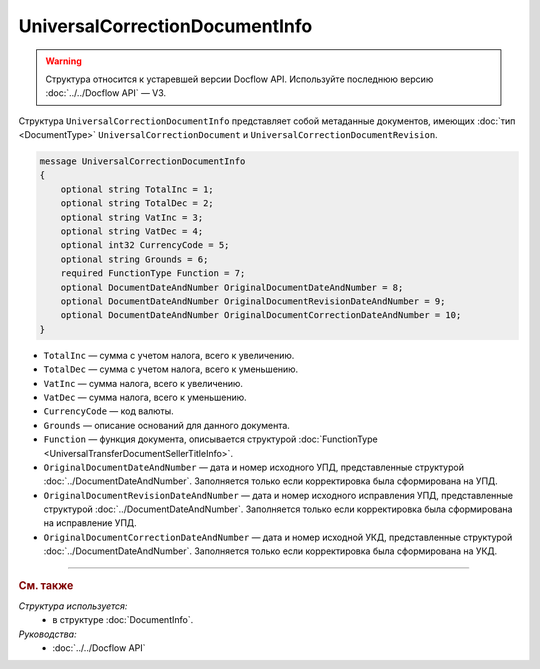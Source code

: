 UniversalCorrectionDocumentInfo
===============================

.. warning::
	Структура относится к устаревшей версии Docflow API. Используйте последнюю версию :doc:`../../Docflow API` — V3.

Структура ``UniversalCorrectionDocumentInfo`` представляет собой метаданные документов, имеющих :doc:`тип <DocumentType>` ``UniversalCorrectionDocument`` и ``UniversalCorrectionDocumentRevision``.

.. code-block:: protobuf

    message UniversalCorrectionDocumentInfo
    {
        optional string TotalInc = 1;
        optional string TotalDec = 2;
        optional string VatInc = 3;
        optional string VatDec = 4;
        optional int32 CurrencyCode = 5;
        optional string Grounds = 6;
        required FunctionType Function = 7;
        optional DocumentDateAndNumber OriginalDocumentDateAndNumber = 8;
        optional DocumentDateAndNumber OriginalDocumentRevisionDateAndNumber = 9;
        optional DocumentDateAndNumber OriginalDocumentCorrectionDateAndNumber = 10;
    }

- ``TotalInc`` — сумма с учетом налога, всего к увеличению.
- ``TotalDec`` — сумма с учетом налога, всего к уменьшению.
- ``VatInc`` — сумма налога, всего к увеличению.
- ``VatDec`` — сумма налога, всего к уменьшению.
- ``CurrencyCode`` — код валюты.
- ``Grounds`` — описание оснований для данного документа.
- ``Function`` — функция документа, описывается структурой :doc:`FunctionType <UniversalTransferDocumentSellerTitleInfo>`.
- ``OriginalDocumentDateAndNumber`` — дата и номер исходного УПД, представленные структурой :doc:`../DocumentDateAndNumber`. Заполняется только если корректировка была сформирована на УПД. 
- ``OriginalDocumentRevisionDateAndNumber`` — дата и номер исходного исправления УПД, представленные структурой :doc:`../DocumentDateAndNumber`. Заполняется только если корректировка была сформирована на исправление УПД.
- ``OriginalDocumentCorrectionDateAndNumber`` — дата и номер исходной УКД, представленные структурой :doc:`../DocumentDateAndNumber`. Заполняется только если корректировка была сформирована на УКД.

----

.. rubric:: См. также

*Структура используется:*
	- в структуре :doc:`DocumentInfo`.

*Руководства:*
	- :doc:`../../Docflow API`